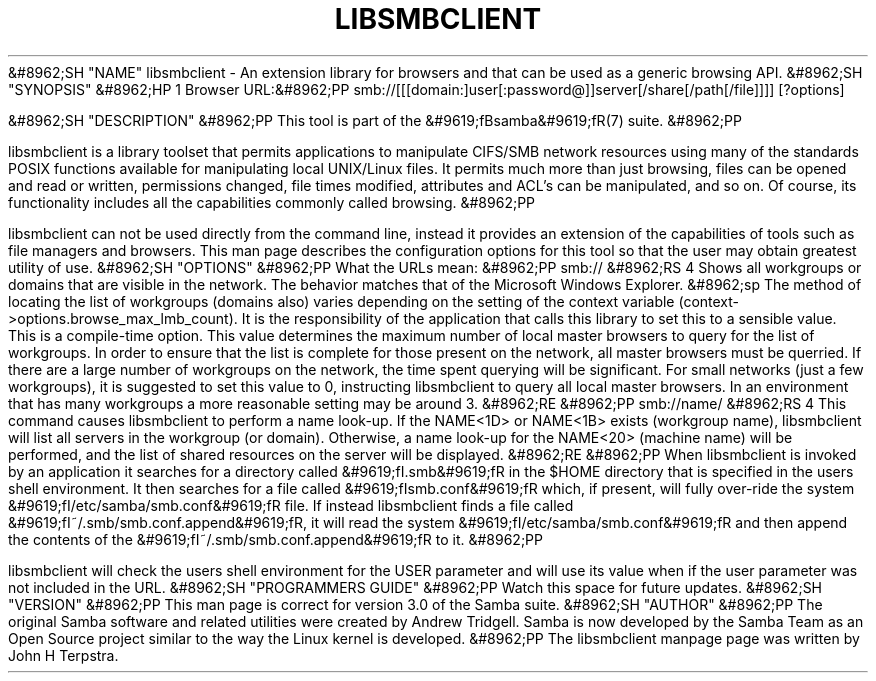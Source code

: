 .\"Generated by db2man.xsl. Don't modify this, modify the source.
.de Sh \" Subsection
.br
.if t .Sp
.ne 5
.PP
\fB\\$1\fR
.PP
..
.de Sp \" Vertical space (when we can't use .PP)
.if t .sp .5v
.if n .sp
..
.de Ip \" List item
.br
.ie \\n(.$>=3 .ne \\$3
.el .ne 3
.IP "\\$1" \\$2
..
.TH "LIBSMBCLIENT" 7 "" "" ""
&#8962;SH "NAME"
libsmbclient - An extension library for browsers and that can be used as a generic browsing API.
&#8962;SH "SYNOPSIS"
&#8962;HP 1
Browser URL:&#8962;PP
smb://[[[domain:]user[:password@]]server[/share[/path[/file]]]] [?options]

&#8962;SH "DESCRIPTION"
&#8962;PP
This tool is part of the
&#9619;fBsamba&#9619;fR(7)
suite.
&#8962;PP

libsmbclient
is a library toolset that permits applications to manipulate CIFS/SMB network resources using many of the standards POSIX functions available for manipulating local UNIX/Linux files. It permits much more than just browsing, files can be opened and read or written, permissions changed, file times modified, attributes and ACL's can be manipulated, and so on. Of course, its functionality includes all the capabilities commonly called browsing.
&#8962;PP

libsmbclient
can not be used directly from the command line, instead it provides an extension of the capabilities of tools such as file managers and browsers. This man page describes the configuration options for this tool so that the user may obtain greatest utility of use.
&#8962;SH "OPTIONS"
&#8962;PP
What the URLs mean:
&#8962;PP
smb://
&#8962;RS 4
Shows all workgroups or domains that are visible in the network. The behavior matches that of the Microsoft Windows Explorer.
&#8962;sp
The method of locating the list of workgroups (domains also) varies depending on the setting of the context variable
(context->options.browse_max_lmb_count). It is the responsibility of the application that calls this library to set this to a sensible value. This is a compile-time option. This value determines the maximum number of local master browsers to query for the list of workgroups. In order to ensure that the list is complete for those present on the network, all master browsers must be querried. If there are a large number of workgroups on the network, the time spent querying will be significant. For small networks (just a few workgroups), it is suggested to set this value to 0, instructing libsmbclient to query all local master browsers. In an environment that has many workgroups a more reasonable setting may be around 3.
&#8962;RE
&#8962;PP
smb://name/
&#8962;RS 4
This command causes libsmbclient to perform a name look-up. If the NAME<1D> or NAME<1B> exists (workgroup name), libsmbclient will list all servers in the workgroup (or domain). Otherwise, a name look-up for the NAME<20> (machine name) will be performed, and the list of shared resources on the server will be displayed.
&#8962;RE
&#8962;PP
When libsmbclient is invoked by an application it searches for a directory called
&#9619;fI.smb&#9619;fR
in the $HOME directory that is specified in the users shell environment. It then searches for a file called
&#9619;fIsmb.conf&#9619;fR
which, if present, will fully over-ride the system
&#9619;fI/etc/samba/smb.conf&#9619;fR
file. If instead libsmbclient finds a file called
&#9619;fI~/.smb/smb.conf.append&#9619;fR, it will read the system
&#9619;fI/etc/samba/smb.conf&#9619;fR
and then append the contents of the
&#9619;fI~/.smb/smb.conf.append&#9619;fR
to it.
&#8962;PP

libsmbclient
will check the users shell environment for the
USER
parameter and will use its value when if the
user
parameter was not included in the URL.
&#8962;SH "PROGRAMMERS GUIDE"
&#8962;PP
Watch this space for future updates.
&#8962;SH "VERSION"
&#8962;PP
This man page is correct for version 3.0 of the Samba suite.
&#8962;SH "AUTHOR"
&#8962;PP
The original Samba software and related utilities were created by Andrew Tridgell. Samba is now developed by the Samba Team as an Open Source project similar to the way the Linux kernel is developed.
&#8962;PP
The libsmbclient manpage page was written by John H Terpstra.

